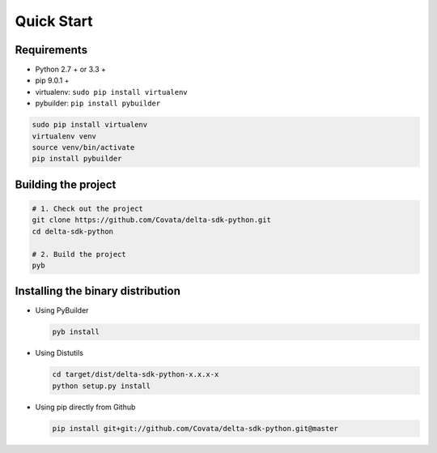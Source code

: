 .. Copyright 2017 Covata Limited or its affiliates

   Licensed under the Apache License, Version 2.0 (the "License");
   you may not use this file except in compliance with the License.
   You may obtain a copy of the License at

       http://www.apache.org/licenses/LICENSE-2.0

   Unless required by applicable law or agreed to in writing, software
   distributed under the License is distributed on an "AS IS" BASIS,
   WITHOUT WARRANTIES OR CONDITIONS OF ANY KIND, either express or implied.
   See the License for the specific language governing permissions and
   limitations under the License.

Quick Start
===========

Requirements
------------

-  Python 2.7 + or 3.3 +
-  pip 9.0.1 +
-  virtualenv: ``sudo pip install virtualenv``
-  pybuilder: ``pip install pybuilder``

.. code:: bash

    sudo pip install virtualenv
    virtualenv venv
    source venv/bin/activate
    pip install pybuilder

Building the project
--------------------

.. code:: bash

    # 1. Check out the project
    git clone https://github.com/Covata/delta-sdk-python.git
    cd delta-sdk-python

    # 2. Build the project
    pyb

Installing the binary distribution
----------------------------------

-  Using PyBuilder

   .. code:: bash

       pyb install

-  Using Distutils

   .. code:: bash

       cd target/dist/delta-sdk-python-x.x.x-x
       python setup.py install

-  Using pip directly from Github

   .. code:: bash

       pip install git+git://github.com/Covata/delta-sdk-python.git@master

